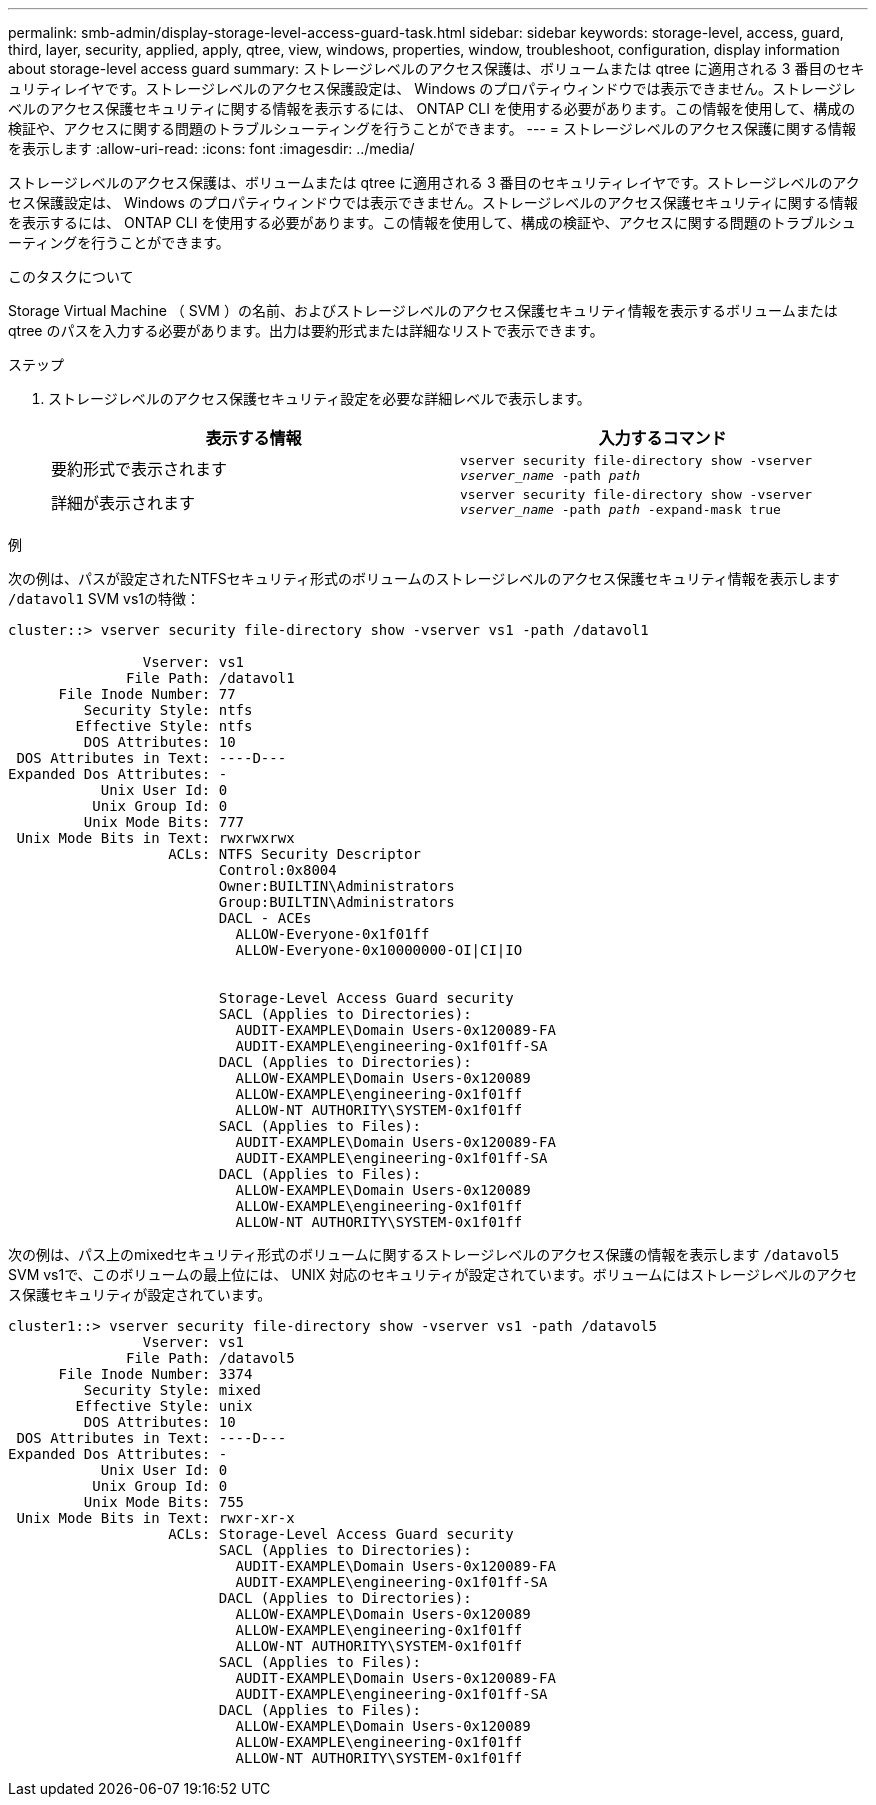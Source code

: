---
permalink: smb-admin/display-storage-level-access-guard-task.html 
sidebar: sidebar 
keywords: storage-level, access, guard, third, layer, security, applied, apply, qtree, view, windows, properties, window, troubleshoot, configuration, display information about storage-level access guard 
summary: ストレージレベルのアクセス保護は、ボリュームまたは qtree に適用される 3 番目のセキュリティレイヤです。ストレージレベルのアクセス保護設定は、 Windows のプロパティウィンドウでは表示できません。ストレージレベルのアクセス保護セキュリティに関する情報を表示するには、 ONTAP CLI を使用する必要があります。この情報を使用して、構成の検証や、アクセスに関する問題のトラブルシューティングを行うことができます。 
---
= ストレージレベルのアクセス保護に関する情報を表示します
:allow-uri-read: 
:icons: font
:imagesdir: ../media/


[role="lead"]
ストレージレベルのアクセス保護は、ボリュームまたは qtree に適用される 3 番目のセキュリティレイヤです。ストレージレベルのアクセス保護設定は、 Windows のプロパティウィンドウでは表示できません。ストレージレベルのアクセス保護セキュリティに関する情報を表示するには、 ONTAP CLI を使用する必要があります。この情報を使用して、構成の検証や、アクセスに関する問題のトラブルシューティングを行うことができます。

.このタスクについて
Storage Virtual Machine （ SVM ）の名前、およびストレージレベルのアクセス保護セキュリティ情報を表示するボリュームまたは qtree のパスを入力する必要があります。出力は要約形式または詳細なリストで表示できます。

.ステップ
. ストレージレベルのアクセス保護セキュリティ設定を必要な詳細レベルで表示します。
+
|===
| 表示する情報 | 入力するコマンド 


 a| 
要約形式で表示されます
 a| 
`vserver security file-directory show -vserver _vserver_name_ -path _path_`



 a| 
詳細が表示されます
 a| 
`vserver security file-directory show -vserver _vserver_name_ -path _path_ -expand-mask true`

|===


.例
次の例は、パスが設定されたNTFSセキュリティ形式のボリュームのストレージレベルのアクセス保護セキュリティ情報を表示します `/datavol1` SVM vs1の特徴：

[listing]
----
cluster::> vserver security file-directory show -vserver vs1 -path /datavol1

                Vserver: vs1
              File Path: /datavol1
      File Inode Number: 77
         Security Style: ntfs
        Effective Style: ntfs
         DOS Attributes: 10
 DOS Attributes in Text: ----D---
Expanded Dos Attributes: -
           Unix User Id: 0
          Unix Group Id: 0
         Unix Mode Bits: 777
 Unix Mode Bits in Text: rwxrwxrwx
                   ACLs: NTFS Security Descriptor
                         Control:0x8004
                         Owner:BUILTIN\Administrators
                         Group:BUILTIN\Administrators
                         DACL - ACEs
                           ALLOW-Everyone-0x1f01ff
                           ALLOW-Everyone-0x10000000-OI|CI|IO


                         Storage-Level Access Guard security
                         SACL (Applies to Directories):
                           AUDIT-EXAMPLE\Domain Users-0x120089-FA
                           AUDIT-EXAMPLE\engineering-0x1f01ff-SA
                         DACL (Applies to Directories):
                           ALLOW-EXAMPLE\Domain Users-0x120089
                           ALLOW-EXAMPLE\engineering-0x1f01ff
                           ALLOW-NT AUTHORITY\SYSTEM-0x1f01ff
                         SACL (Applies to Files):
                           AUDIT-EXAMPLE\Domain Users-0x120089-FA
                           AUDIT-EXAMPLE\engineering-0x1f01ff-SA
                         DACL (Applies to Files):
                           ALLOW-EXAMPLE\Domain Users-0x120089
                           ALLOW-EXAMPLE\engineering-0x1f01ff
                           ALLOW-NT AUTHORITY\SYSTEM-0x1f01ff
----
次の例は、パス上のmixedセキュリティ形式のボリュームに関するストレージレベルのアクセス保護の情報を表示します `/datavol5` SVM vs1で、このボリュームの最上位には、 UNIX 対応のセキュリティが設定されています。ボリュームにはストレージレベルのアクセス保護セキュリティが設定されています。

[listing]
----
cluster1::> vserver security file-directory show -vserver vs1 -path /datavol5
                Vserver: vs1
              File Path: /datavol5
      File Inode Number: 3374
         Security Style: mixed
        Effective Style: unix
         DOS Attributes: 10
 DOS Attributes in Text: ----D---
Expanded Dos Attributes: -
           Unix User Id: 0
          Unix Group Id: 0
         Unix Mode Bits: 755
 Unix Mode Bits in Text: rwxr-xr-x
                   ACLs: Storage-Level Access Guard security
                         SACL (Applies to Directories):
                           AUDIT-EXAMPLE\Domain Users-0x120089-FA
                           AUDIT-EXAMPLE\engineering-0x1f01ff-SA
                         DACL (Applies to Directories):
                           ALLOW-EXAMPLE\Domain Users-0x120089
                           ALLOW-EXAMPLE\engineering-0x1f01ff
                           ALLOW-NT AUTHORITY\SYSTEM-0x1f01ff
                         SACL (Applies to Files):
                           AUDIT-EXAMPLE\Domain Users-0x120089-FA
                           AUDIT-EXAMPLE\engineering-0x1f01ff-SA
                         DACL (Applies to Files):
                           ALLOW-EXAMPLE\Domain Users-0x120089
                           ALLOW-EXAMPLE\engineering-0x1f01ff
                           ALLOW-NT AUTHORITY\SYSTEM-0x1f01ff
----